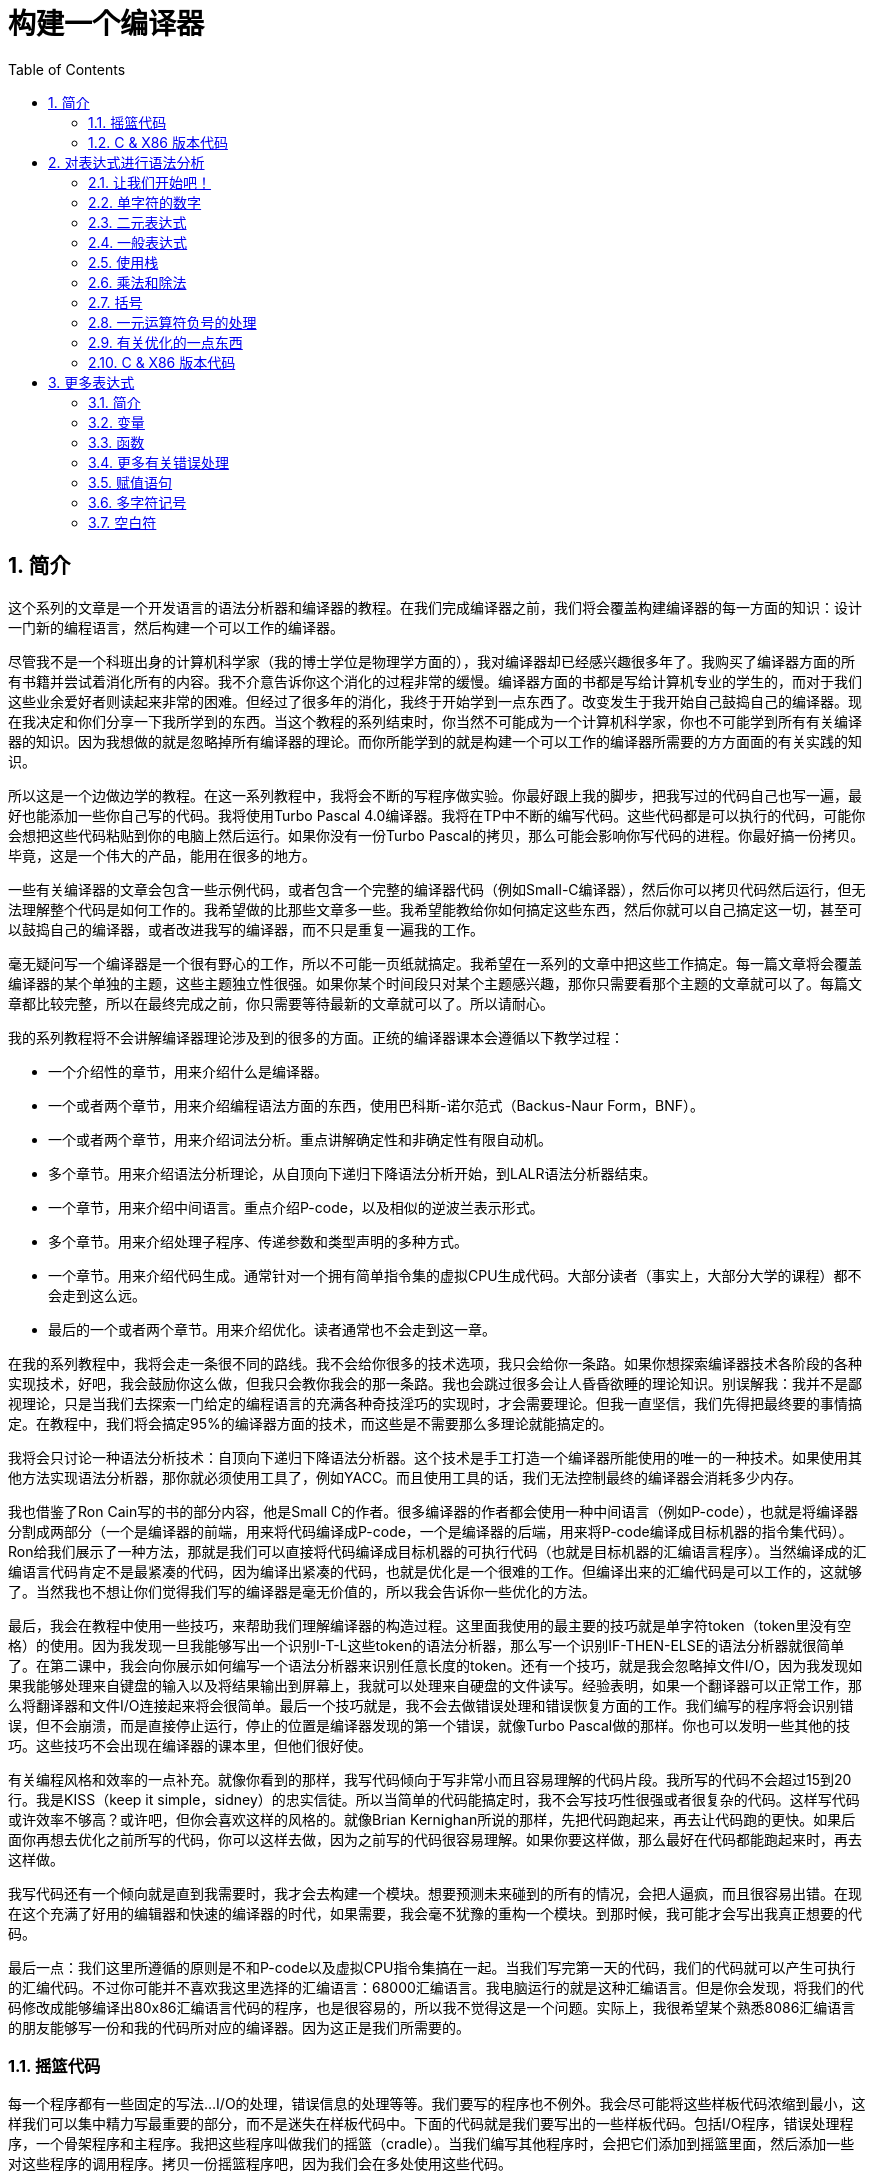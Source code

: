 = 构建一个编译器
:icons: font
:source-highlighter: pygments
:toc: left
:toclevels: 4
:sectnums:

== 简介

这个系列的文章是一个开发语言的语法分析器和编译器的教程。在我们完成编译器之前，我们将会覆盖构建编译器的每一方面的知识：设计一门新的编程语言，然后构建一个可以工作的编译器。

尽管我不是一个科班出身的计算机科学家（我的博士学位是物理学方面的），我对编译器却已经感兴趣很多年了。我购买了编译器方面的所有书籍并尝试着消化所有的内容。我不介意告诉你这个消化的过程非常的缓慢。编译器方面的书都是写给计算机专业的学生的，而对于我们这些业余爱好者则读起来非常的困难。但经过了很多年的消化，我终于开始学到一点东西了。改变发生于我开始自己鼓捣自己的编译器。现在我决定和你们分享一下我所学到的东西。当这个教程的系列结束时，你当然不可能成为一个计算机科学家，你也不可能学到所有有关编译器的知识。因为我想做的就是忽略掉所有编译器的理论。而你所能学到的就是构建一个可以工作的编译器所需要的方方面面的有关实践的知识。

所以这是一个边做边学的教程。在这一系列教程中，我将会不断的写程序做实验。你最好跟上我的脚步，把我写过的代码自己也写一遍，最好也能添加一些你自己写的代码。我将使用Turbo Pascal 4.0编译器。我将在TP中不断的编写代码。这些代码都是可以执行的代码，可能你会想把这些代码粘贴到你的电脑上然后运行。如果你没有一份Turbo Pascal的拷贝，那么可能会影响你写代码的进程。你最好搞一份拷贝。毕竟，这是一个伟大的产品，能用在很多的地方。

一些有关编译器的文章会包含一些示例代码，或者包含一个完整的编译器代码（例如Small-C编译器），然后你可以拷贝代码然后运行，但无法理解整个代码是如何工作的。我希望做的比那些文章多一些。我希望能教给你如何搞定这些东西，然后你就可以自己搞定这一切，甚至可以鼓捣自己的编译器，或者改进我写的编译器，而不只是重复一遍我的工作。

毫无疑问写一个编译器是一个很有野心的工作，所以不可能一页纸就搞定。我希望在一系列的文章中把这些工作搞定。每一篇文章将会覆盖编译器的某个单独的主题，这些主题独立性很强。如果你某个时间段只对某个主题感兴趣，那你只需要看那个主题的文章就可以了。每篇文章都比较完整，所以在最终完成之前，你只需要等待最新的文章就可以了。所以请耐心。

我的系列教程将不会讲解编译器理论涉及到的很多的方面。正统的编译器课本会遵循以下教学过程：

* 一个介绍性的章节，用来介绍什么是编译器。
* 一个或者两个章节，用来介绍编程语法方面的东西，使用巴科斯-诺尔范式（Backus-Naur Form，BNF）。
* 一个或者两个章节，用来介绍词法分析。重点讲解确定性和非确定性有限自动机。
* 多个章节。用来介绍语法分析理论，从自顶向下递归下降语法分析开始，到LALR语法分析器结束。
* 一个章节，用来介绍中间语言。重点介绍P-code，以及相似的逆波兰表示形式。
* 多个章节。用来介绍处理子程序、传递参数和类型声明的多种方式。
* 一个章节。用来介绍代码生成。通常针对一个拥有简单指令集的虚拟CPU生成代码。大部分读者（事实上，大部分大学的课程）都不会走到这么远。
* 最后的一个或者两个章节。用来介绍优化。读者通常也不会走到这一章。

在我的系列教程中，我将会走一条很不同的路线。我不会给你很多的技术选项，我只会给你一条路。如果你想探索编译器技术各阶段的各种实现技术，好吧，我会鼓励你这么做，但我只会教你我会的那一条路。我也会跳过很多会让人昏昏欲睡的理论知识。别误解我：我并不是鄙视理论，只是当我们去探索一门给定的编程语言的充满各种奇技淫巧的实现时，才会需要理论。但我一直坚信，我们先得把最终要的事情搞定。在教程中，我们将会搞定95%的编译器方面的技术，而这些是不需要那么多理论就能搞定的。

我将会只讨论一种语法分析技术：自顶向下递归下降语法分析器。这个技术是手工打造一个编译器所能使用的唯一的一种技术。如果使用其他方法实现语法分析器，那你就必须使用工具了，例如YACC。而且使用工具的话，我们无法控制最终的编译器会消耗多少内存。

我也借鉴了Ron Cain写的书的部分内容，他是Small C的作者。很多编译器的作者都会使用一种中间语言（例如P-code），也就是将编译器分割成两部分（一个是编译器的前端，用来将代码编译成P-code，一个是编译器的后端，用来将P-code编译成目标机器的指令集代码）。Ron给我们展示了一种方法，那就是我们可以直接将代码编译成目标机器的可执行代码（也就是目标机器的汇编语言程序）。当然编译成的汇编语言代码肯定不是最紧凑的代码，因为编译出紧凑的代码，也就是优化是一个很难的工作。但编译出来的汇编代码是可以工作的，这就够了。当然我也不想让你们觉得我们写的编译器是毫无价值的，所以我会告诉你一些优化的方法。

最后，我会在教程中使用一些技巧，来帮助我们理解编译器的构造过程。这里面我使用的最主要的技巧就是单字符token（token里没有空格）的使用。因为我发现一旦我能够写出一个识别I-T-L这些token的语法分析器，那么写一个识别IF-THEN-ELSE的语法分析器就很简单了。在第二课中，我会向你展示如何编写一个语法分析器来识别任意长度的token。还有一个技巧，就是我会忽略掉文件I/O，因为我发现如果我能够处理来自键盘的输入以及将结果输出到屏幕上，我就可以处理来自硬盘的文件读写。经验表明，如果一个翻译器可以正常工作，那么将翻译器和文件I/O连接起来将会很简单。最后一个技巧就是，我不会去做错误处理和错误恢复方面的工作。我们编写的程序将会识别错误，但不会崩溃，而是直接停止运行，停止的位置是编译器发现的第一个错误，就像Turbo Pascal做的那样。你也可以发明一些其他的技巧。这些技巧不会出现在编译器的课本里，但他们很好使。

有关编程风格和效率的一点补充。就像你看到的那样，我写代码倾向于写非常小而且容易理解的代码片段。我所写的代码不会超过15到20行。我是KISS（keep it simple，sidney）的忠实信徒。所以当简单的代码能搞定时，我不会写技巧性很强或者很复杂的代码。这样写代码或许效率不够高？或许吧，但你会喜欢这样的风格的。就像Brian Kernighan所说的那样，先把代码跑起来，再去让代码跑的更快。如果后面你再想去优化之前所写的代码，你可以这样去做，因为之前写的代码很容易理解。如果你要这样做，那么最好在代码都能跑起来时，再去这样做。

我写代码还有一个倾向就是直到我需要时，我才会去构建一个模块。想要预测未来碰到的所有的情况，会把人逼疯，而且很容易出错。在现在这个充满了好用的编辑器和快速的编译器的时代，如果需要，我会毫不犹豫的重构一个模块。到那时候，我可能才会写出我真正想要的代码。

最后一点：我们这里所遵循的原则是不和P-code以及虚拟CPU指令集搞在一起。当我们写完第一天的代码，我们的代码就可以产生可执行的汇编代码。不过你可能并不喜欢我这里选择的汇编语言：68000汇编语言。我电脑运行的就是这种汇编语言。但是你会发现，将我们的代码修改成能够编译出80x86汇编语言代码的程序，也是很容易的，所以我不觉得这是一个问题。实际上，我很希望某个熟悉8086汇编语言的朋友能够写一份和我的代码所对应的编译器。因为这正是我们所需要的。

=== 摇篮代码

每一个程序都有一些固定的写法...I/O的处理，错误信息的处理等等。我们要写的程序也不例外。我会尽可能将这些样板代码浓缩到最小，这样我们可以集中精力写最重要的部分，而不是迷失在样板代码中。下面的代码就是我们要写出的一些样板代码。包括I/O程序，错误处理程序，一个骨架程序和主程序。我把这些程序叫做我们的摇篮（cradle）。当我们编写其他程序时，会把它们添加到摇篮里面，然后添加一些对这些程序的调用程序。拷贝一份摇篮程序吧，因为我们会在多处使用这些代码。

有很多种方法来组织一个语法分析器的扫描活动。在Unix系统中，人们倾向于使用getc方法和ungetc方法来读取和回退字符。我这里使用的方法是，用一个单独的全局变量来记录向前看到的一个字符。初始化的部分（唯一的一个初始化部分）读取输入流中的第一个字符。我们没有用到Turbo 4.0的任何的特殊的技术。每个接下来的GetChar方法的调用，都将读取输入流中的下一个字符。

[source,pascal]
----
program Cradle;

{ 声明常量 }

const TAB = ^I;

{ 声明变量 }

var Look: char;              { 向前看字符 }
                              
{ 从输入流中读取新的字符 }

procedure GetChar;
begin
   Read(Look);
end;

{ 打印错误信息 }

procedure Error(s: string);
begin
   WriteLn;
   WriteLn(^G, 'Error: ', s, '.');
end;

{ 打印错误信息然后将程序挂起 }

procedure Abort(s: string);
begin
   Error(s);
   Halt;
end;

{ 打印预期看到的信息 }

procedure Expected(s: string);
begin
   Abort(s + ' Expected');
end;

{ 匹配一个特定的输入字符 }

procedure Match(x: char);
begin
   if Look = x then GetChar
   else Expected('''' + x + '''');
end;

{ 识别一个字母 }

function IsAlpha(c: char): boolean;
begin
   IsAlpha := upcase(c) in ['A'..'Z'];
end;

{ 识别一个十进制数字 }

function IsDigit(c: char): boolean;
begin
   IsDigit := c in ['0'..'9'];
end;

{ 获取一个标识符 }

function GetName: char;
begin
   if not IsAlpha(Look) then Expected('Name');
   GetName := UpCase(Look);
   GetChar;
end;

{ 获取一个数值 }

function GetNum: char;
begin
   if not IsDigit(Look) then Expected('Integer');
   GetNum := Look;
   GetChar;
end;

{ 输出一个带有制表符TAB的字符串 }

procedure Emit(s: string);
begin
   Write(TAB, s);
end;

{ 输出带有制表符TAB和CRLF字符的字符串 }

procedure EmitLn(s: string);
begin
   Emit(s);
   WriteLn;
end;

{ 初始化 }

procedure Init;
begin
   GetChar;
end;

{ 主程序 }

begin
   Init;
end.
----

简介结束了。将上面的代码拷贝到TP中，然后编译它们。要保证编译能够通过然后正确的运行起来。接下来我们将要开始第一课，也就是表达式的语法分析。

NOTE: 如果在Ubuntu下想要进行Pascal编程，可以 `sudo apt-get install fpc` 。

=== C & X86 版本代码

.cradle.h
[source,c]
----
#ifndef _CRADLE_H
#define _CRADLE_H

#define UPCASE(C) (~(1<<5) & (C))
#define MAX_BUF 100

static char tmp[MAX_BUF];

char Look;

void GetChar();

void Error(char *s);
void Abort(char *s);
void Expected(char *s);
void Match(char x);

int IsAlpha(char c);
int IsDigit(char c);

char GetName();
char GetNum();

void Emit(char *s);
void EmitLn(char *s);

void Init();

#endif
----

.cradle.c
[source,c]
----
#include "cradle.h"
#include <stdio.h>
#include <stdlib.h>


void GetChar() 
{
    Look = getchar();
}


void Error(char *s)
{
    printf("\nError: %s.", s);
}

void Abort(char *s)
{
    Error(s);
    exit(1);
}


void Expected(char *s)
{
    sprintf(tmp, "%s Expected", s);
    Abort(tmp);
}


void Match(char x)
{
    if(Look == x) {
        GetChar();
    } else {
        sprintf(tmp, "' %c ' ",  x);
        Expected(tmp);
    }
}


int IsAlpha(char c)
{
    return (UPCASE(c) >= 'A') && (UPCASE(c) <= 'Z');
} 

int IsDigit(char c)
{
    return (c >= '0') && (c <= '9');
}


char GetName()
{
    char c = Look;

    if( !IsAlpha(Look)) {
        sprintf(tmp, "Name");
        Expected(tmp);
    }

    GetChar();

    return UPCASE(c);
}


char GetNum()
{
    char c = Look;

    if( !IsDigit(Look)) {
        sprintf(tmp, "Integer");
        Expected(tmp);
    }

    GetChar();

    return c;
}

void Emit(char *s)
{
    printf("\t%s", s);
}

void EmitLn(char *s)
{
    Emit(s);
    printf("\n");
}

void Init()
{
    GetChar();
}
----

== 对表达式进行语法分析

=== 让我们开始吧！

如果你已经阅读了简介这一章，你就知道我们要干什么了。你也应该已经将摇篮代码都拷贝到你的Turbo Pascal软件中了，并且还编译过了。现在我们可以开始了。

我们这篇文章将要学习如何来对数学表达式进行语法分析，以及如何将数学表达式翻译成68000汇编代码。我们预期的输出是一系列的汇编语句，而汇编语句的执行结果是正确的计算结果。一个表达式就是等式的右边，如下：

[source,text]
----
               x = 2*y + 3/(4*z)
----

在早期阶段，我的步子会迈的非常非常小。这样初学者不会迷失。有一些很好的课程需要我们在很早的时候就学会，这样我们后面会很容易学习其他的知识。对于有经验的读者，需要忍受一下我讲的一些非常基础的知识。我们很快就会进入到核心区域的知识。

=== 单字符的数字

为了保持教程一贯的风格（KISS，还记得吗？），让我们先从绝对最简单的情况开始思考。对于我来说，就是一个表达式只包含一个单个字符的数字的这种情况。

在开始写代码之前，要保证你将上一章的摇篮代码已经拷贝到你的Turbo Pascal中了。我们在别的代码中将会再次使用它们。接下来将下面的代码添加到程序中：

[source,pascal]
----
{---------------------------------------------------------------}
{ Parse and Translate a Math Expression }

procedure Expression;
begin
   EmitLn('MOVE #' + GetNum + ',D0')
end;
{---------------------------------------------------------------}
----

然后将 `Expression;` 这一行添加到主程序当中去，现在主程序如下：
                              
[source,pascal]
----
{---------------------------------------------------------------}
begin
   Init;
   Expression;
end.
{---------------------------------------------------------------}
----

现在运行程序。尝试一下将任意单个数字作为输入。你将会得到一行汇编代码的输出。然后再尝试一下输入任意其他的单个字符，你将会发现我们的语法分析器将会打印一个错误信息。

恭喜你！我们现在已经有一个可以工作的翻译器了！

好吧，我承认上面的代码的功能实在是太弱了。但是你别小看它啊。这个小小的编译器所做的事情，其实就是大型编译器所做的事情：它正确的识别合法的程序语句，然后输出正确的可以执行的汇编代码。而且同样重要的是，我们写的这个小小的编译器能够识别不合法的程序语句，然后给出一个有意义的错误信息。你还想要啥自行车？随着我们不断的扩展我们的语法分析器，我们最好能够确保以上两点永远没问题。

上面写的小程序有一些其他的特点值得聊一下。首先，你会看到我们并没有将语法分析和代码生成分开成不同的模块。一旦语法分析器知道我们想要的工作已经完成，就会立即生成目标汇编代码。在一个真实的编译器中，GetChar会从磁盘上读取文件，然后输出到另一个磁盘文件。但我们所用的方法很容易进行测试和实验。

同时也要注意，一个表达式一定会产生一个求值结果，并将求值结果存放到某个地方。我选择的地方是68000芯片的D0寄存器。我可能应该选其他的地方来存放求值结果，但D0也很好。

=== 二元表达式

现在我们已经上路了，让我们继续往前开车。必须要承认的是，一个表达式只包含一个数字，够呛能满足我们的需求。所以让我们看一下如何来扩展我们的代码。假设我们想处理下面这种形式的表达式：

[source,text]
----
                         1+2
     或者                4-3
     或者, 更一般的形式, <term> +/- <term>
----

NOTE: 其实上面的最后一行就是巴科斯-诺尔范式，或者简称BNF。
                              
我们需要写一个程序来识别上面所写的 `term` 然后将计算结果存放在某个地方，然后还得写一个程序来识别 `+` 和 `-` ，然后输出我们想要的汇编代码。但是如果表达式将计算结果保存在 `D0` 寄存器，那我们将 `Term` 的计算结果保存在哪里？答案就是：同样的地方 `D0` 。在我们得到 `Term` 的下一个计算结果之前，我们将会把 `Term` 的第一个计算结果存放在某个地方。

好吧，我们想做的事情基本就是写一个 `Term` 程序，它要做的事情就是我们之前写的 `Expression` 程序要做的事情。所以将 `Expression` 程序 **重命名** 成 `Term` 就行了。然后编写新版本的 `Expression` 程序如下：

[source,pascal]
----
{---------------------------------------------------------------}
{ Parse and Translate an Expression }

procedure Expression;
begin
   Term;
   EmitLn('MOVE D0,D1');
   case Look of
    '+': Add;
    '-': Subtract;
   else Expected('Addop');
   end;
end;
{--------------------------------------------------------------}
----

紧接着，在 `Expression` 程序上面写如下两个程序：

[source,pascal]
----
{--------------------------------------------------------------}
{ Recognize and Translate an Add }

procedure Add;
begin
   Match('+');
   Term;
   EmitLn('ADD D1,D0');
end;


{-------------------------------------------------------------}
{ Recognize and Translate a Subtract }

procedure Subtract;
begin
   Match('-');
   Term;
   EmitLn('SUB D1,D0');
end;
{-------------------------------------------------------------}
----                              

When you're finished with that,  the order of the routines should
be:

当你完成了以上工作，现在各个程序的顺序应该如下：

* Term (老版本的Expression)
* Add
* Subtract
* Expression

现在运行程序。尝试一下你能够想到的所有的两个单字符数字所组成的排列组合，用 `+` 和 `-` 进行分割。你每次运行应该能够得到4行汇编代码。现在尝试一下能够出现错误的一些表达式。我们的语法分析器捕获到这些错误了吗？

看一下我们程序产生的汇编代码。有两个地方需要注意。第一，生成的代码并不是我们自己会写的那种汇编代码。下面的代码：

[source,text]
----
        MOVE #n,D0
        MOVE D0,D1
----

很低效。如果我们手写汇编代码，我们肯定会直接将数据 `#n` 加载到 `D1` 寄存器中啊。

这里还反映出一种信息：那就是我们的语法分析器产生的汇编代码比我们手写的汇编代码效率要低。习惯它吧。在本系列教程中，一直都是这样的。其实，在某种程度上，所有的编译器都是这样的。一些计算机科学家终其一生都在研究代码优化，他们所做的工作确实改进了生成的代码的质量。一些编译器做的很好，但这样做会付出很大的代价，编译器代码的复杂度会很高。而且这也是一场注定会失败的战争，可能永远不会出现一种情况，那就是一个好的汇编程序员无法打败编译器生成的汇编代码。在这个系列教程结束之前，我会提几句可以对编译器做的一点优化。仅仅是为了告诉你做一些简单的优化也不太难。但是要记住，我们要学习的不是代码的优化。现在，通过阅读这一系列的教程，我们会忽略掉优化方面的东西，重点学习如果生成能运行的汇编代码。

还要说的一点是：我们的代码有问题，是错的！当然产生的汇编代码可以运行，减法程序会从 `D0` 寄存器（存放的是第二个参数）的值减去 `D1` 寄存器（存放的是第一个参数）的值。这种方式是错误的，因为我们产生的结果的正负是有问题的。所以让我们来修复一下 `Subtract` 程序的bug，我们用改变结果的正负性的方式就可以解决这个问题，代码如下：

[source,pascal]
----
{-------------------------------------------------------------}
{ Recognize and Translate a Subtract }

procedure Subtract;
begin
   Match('-');
   Term;
   EmitLn('SUB D1,D0');
   EmitLn('NEG D0');
end;
{-------------------------------------------------------------}
----

现在我们的代码更加低效了，但最起码能够输出正确的结果了！不幸的是，程序中表示表达式中的 `term` 的顺序看起来很别扭。这就是我们生活的真相啊。当我们实现除法时，又会碰到同样的问题。

好吧，现在我们已经拥有了一个语法解析器能够识别两个数字的和或者差。之前，我们的程序只能识别一个单个的数字。但是真正的表达式可以拥有两种形式中的一种（单个数字或者加减法表达式）。现在你可以运行程序然后输入一个单个的字符 `'1'` ，看看能处理之前的表达式形式吗？

是不是无法工作了？为什么无法工作了？我们完成的语法解析器目前只能识别这样的表达式：那就是有两个 `term` 的加减表达式。我们必须重写 `Expression` 方法，让它能做更多的事情。而这才是一个真正的语法分析器开始的地方。

=== 一般表达式

在一个真实世界里，一个表达式可以包含一个或者多个 `term` ，用加减运算符进行分割。在BNF中，写做下面的形式：

[source,text]
----
          <expression> ::= <term> [<addop> <term>]*
----

我们可以在 `Expression` 方法中添加一个简单的循环，来适配上面的定义：

[source,pascal]
----
{---------------------------------------------------------------}
{ Parse and Translate an Expression }

procedure Expression;
begin
   Term;
   while Look in ['+', '-'] do begin
      EmitLn('MOVE D0,D1');
      case Look of
       '+': Add;
       '-': Subtract;
      else Expected('Addop');
      end;
   end;
end;
{--------------------------------------------------------------}
----

现在我们又前进了一步。这个版本的程序可以处理任意数量的 `term` ，而只耗费了我们两行额外的代码。当我们继续前进时，我们会发现这就是自顶向下语法分析器的特点...只需要添加几行代码就可以适配编程语言的扩展。注意， `Expression` 方法和BNF定义是多么的匹配啊！这同样是自顶向下语法分析器的一个特点。当你熟练掌握了这种方法，你会发现将BNF定义转换成语法分析器的代码是非常容易的！

好吧，现在可以尝试一下我们最新版本的语法分析器了。验证一下会发现我们的代码可以处理各种合法的表达式，还会对非法的表达式输出一个有意义的错误信息。很整洁吧？你可能会发现在我们测试的时候，任何错误信息都会嵌在我们产生的汇编代码里。但是记住，这是因为我们使用 `CRT` 作为了我们的输出文件。在一个可用的产品里，这两种输出是分开的...一个输出到屏幕，一个输出到文件中。

=== 使用栈

现在我将会打破我不引入任何复杂性的原则。因为这里引入复杂性是绝对必要的。我们需要指出代码中的一个问题。现在代码的逻辑是，语法分析器将会使用 `D0` 寄存器来作为 `主要` 寄存器， `D1` 寄存器作为存储部分和的地方。现在程序工作起来还比较好，因为我们只需要处理的运算符是加号和减号。任何新的 `term` 一旦被发现都会被累加。但在一般情况下，就不好使了。例如下面的表达式：

[source,text]
----
               1+(2-(3+(4-5)))
----

如果我们将 `'1'` 放入 `D1` 寄存器中，那我们把 `'2'` 放在哪里？因为一个一般的表达式可能有任意复杂度。所以我们将会很快用完所有寄存器！

幸运的是，有一个简单的解决方法。就像所有现代的微处理器一样，68000处理器也有一个栈。栈是一个用来存储一堆东西的完美的地方。所以无需将 `term` 从 `D0` 移动到 `D1` 这么麻烦，我们直接将 `term` 压入栈就可以了。对于不熟悉68000处理器的读者，我们说一下如何压栈，如下汇编就可以：

[source,text]
----
压栈操作，     -(SP)

弹栈操作，     (SP)+ .
----

所以让我们更改一下 `Expression` 方法中的 `EmitLn` 代码：

[source,pascal]
----
               EmitLn('MOVE D0,-(SP)');
----

然后更改两个数的加减操作的代码 `Add` 和 `Subtract`：

[source,pascal]
----
               EmitLn('ADD (SP)+,D0')
----

以及

[source,pascal]
----
               EmitLn('SUB (SP)+,D0'),
----

现在重新编译尝试一下语法分析器，会发现并没有搞崩代码。

我们的代码比之前的更加低效了，但这是一个必要的步骤，你会看到的！

=== 乘法和除法

现在让我们来做一些真正的复杂的工作。很明显你知道，除了加减运算符还有其他的数学运算符，表达式需要有乘除法。你已经知道了有一个隐含的运算符叫做 `优先级` ，或者叫做等级。在表达式中优先级很重要，就像下面的表达式：

[source,text]
----
                    2 + 3 * 4,
----

我们都知道应该先做乘法运算，然后再做加法运算。（知道我们为什么需要栈了吗？）

在编译器技术的早期，人们会使用一些超级复杂的技术来保证运算符的优先级被遵守。后来发现，这些超级复杂的技术是完全没有必要的。运算符优先级的规则可以很好的被我们的自顶向下语法分析技术所适配。而直到现在，我们考虑的 `term` 还只是一个单字符的数字。

更加一般的方式是将 `term` 定义为多个 `FACTOR` 的 `乘积`，例如：

[source,text]
----
          <term> ::= <factor>  [ <mulop> <factor> ]*
----

什么是 `factor` ？现在，它就是一个单字符数字的 `term` 。

注意到对称性了吗？一个 `term` 和一个表达式的形式是一样的。实际上，我们可以对代码做一些重命名和拷贝的工作。但为了避免混淆，下面的代码是语法分析器的所有代码。（注意我们处理除法运算符的方式）

[source,pascal]
----
{---------------------------------------------------------------}
{ Parse and Translate a Math Factor }

procedure Factor;
begin
   EmitLn('MOVE #' + GetNum + ',D0')
end;


{--------------------------------------------------------------}
{ Recognize and Translate a Multiply }

procedure Multiply;
begin
   Match('*');
   Factor;
   EmitLn('MULS (SP)+,D0');
end;


{-------------------------------------------------------------}
{ Recognize and Translate a Divide }

procedure Divide;
begin
   Match('/');
   Factor;
   EmitLn('MOVE (SP)+,D1');
   EmitLn('DIVS D1,D0');
end;


{---------------------------------------------------------------}
{ Parse and Translate a Math Term }

procedure Term;
begin
   Factor;
   while Look in ['*', '/'] do begin
      EmitLn('MOVE D0,-(SP)');
      case Look of
       '*': Multiply;
       '/': Divide;
      else Expected('Mulop');
      end;
   end;
end;




{--------------------------------------------------------------}
{ Recognize and Translate an Add }

procedure Add;
begin
   Match('+');
   Term;
   EmitLn('ADD (SP)+,D0');
end;


{-------------------------------------------------------------}
{ Recognize and Translate a Subtract }

procedure Subtract;
begin
   Match('-');
   Term;
   EmitLn('SUB (SP)+,D0');
   EmitLn('NEG D0');
end;


{---------------------------------------------------------------}
{ Parse and Translate an Expression }

procedure Expression;
begin
   Term;
   while Look in ['+', '-'] do begin
      EmitLn('MOVE D0,-(SP)');
      case Look of
       '+': Add;
       '-': Subtract;
      else Expected('Addop');
      end;
   end;
end;
{--------------------------------------------------------------}
----

来抽一根！一个非常整洁的语法分析器或者说翻译器已经完成了，只用了55行Pascal代码！输出已经开始看起来有那么一点儿用了。当然你得忽略掉生成的汇编代码很低效。记住，我们从来不打算生成紧凑高效的代码！

=== 括号

我们可以将这部分的语法解析器改装成可以处理带括号的表达式的解析器。你知道的，括号主要用来强制规定运算符的优先级。比如下面的表达式：

[source,text]
----
               2*(3+4) ,
----

括号强制使加法运算发生在乘法运算之前。更为重要的是，括号让我们可以定义任意复杂度的表达式，例如下面：

[source,text]
----
               (1+2)/((3+4)+(5-6))
----

将括号处理机制引入我们的语法分析器的关键在于：要意识到无论被括号括住的表达式多么的复杂，对于这个世界来说，它看起来就像是一个简单的 `factor` 。也就是说， `factor` 的一种形式如下：

[source,text]
----
          <factor> ::= (<expression>)
----

递归来了！一个表达式可以包含一个 `factor` ，而这个 `factor` 可以包含其他的表达式，而这个表达式又可能包含了一个 `factor` ，可以无限搞下去。

无论复杂与否，我们都得处理这种情况。当然只需要在 `Factor` 方法中添加几行代码就可以了：                             

[source,pascal]
----
{---------------------------------------------------------------}
{ Parse and Translate a Math Factor }

procedure Expression; Forward;

procedure Factor;
begin
   if Look = '(' then begin
      Match('(');
      Expression;
      Match(')');
      end
   else
      EmitLn('MOVE #' + GetNum + ',D0');
end;
{--------------------------------------------------------------}
----

再次注意一下，我们扩展语法分析器是多么的容易啊。我们的Pascal代码和BNF语法也特别的适配。

像之前那样，编译一下最新写的程序，然后保证它能够正确的解析合法的输入，以及能够对非法输入正确的报错。

=== 一元运算符负号的处理

现在，我们的语法分析器已经能够处理任意的表达式了，是吗？好吧，试一下下面的输入：

[source,text]
----
                         -1
----

又废了！不能工作了，是吧？ `Expression` 方法期望的输入是以整数开始的输入，而我们的输入是以负号开始的。所以你会发现 `+3` 同样不会工作，下面的表达式也不会工作：

[source,text]
----
                    -(3-2) .
----

其实有很多方法可以搞定这个问题。最简单的方法（当然不一定是最好的方法）是将一个 `0` 添加到这种类型的表达式的最前面。所以 `-3` 变成了 `0-3` 。我们可以轻松的将这个补丁打到现在的 `Expression` 方法的代码里面：

[source,pascal]
----
{---------------------------------------------------------------}
{ Parse and Translate an Expression }

procedure Expression;
begin
   if IsAddop(Look) then
      EmitLn('CLR D0')
   else
      Term;
   while IsAddop(Look) do begin
      EmitLn('MOVE D0,-(SP)');
      case Look of
       '+': Add;
       '-': Subtract;
      else Expected('Addop');
      end;
   end;
end;
{--------------------------------------------------------------}
---- 

我和你说过修改代码很简单吧！只需要我们添加3行新的Pascal代码就可以了。注意一下对新的方法 `IsAddop` 的调用。因为对加减法运算符的检测出现过两次，所以我决定将它抽出来成为一个单独的函数。 `IsAddop` 方法的形式很明显来自于 `IsAlpha` 。下面是代码：

[source,pascal]
----
{--------------------------------------------------------------}
{ Recognize an Addop }

function IsAddop(c: char): boolean;
begin
   IsAddop := c in ['+', '-'];
end;
{--------------------------------------------------------------}
----

好的，把以上修改完成然后重新编译代码。你可以将 `IsAddop` 方法添加到你的摇篮代码的最底下。因为后面我们还会需要它。现在再尝试输入一下 `-1` ，可以工作了！当然代码的效率还是很差的，哈哈。我们用了6行代码才将一个常量加载成功。但最起码它是正确的。记住，我们并没有想要取代Turbo Pascal。

现在我们已经完成了表达式的语法分析器的主要结构。这个版本的程序应该可以正确的解析和编译任意你想输入的表达式了。当然我们的程序还是局限在只能处理单个字符的数字这种 `term` 。但我希望现在你能够为语法分析器添加微小的改动，就可以适配对表达式语法的扩展了。当你听到一个变量或者甚至一个函数调用也只不过是一个 `factor` 时，请不要太惊讶。
                             
在下一篇文章中，我将会向你展示扩展我们的语法分析器来适配以上的扩展是相当简单的。我还会想你展示如何去处理多字符的数值以及变量名。所以看到了吧，我们离一个真正有用的语法分析器已经不远了。

=== 有关优化的一点东西

之前的教程，我向你保证过我会给你一些提示，也就是如何去改进生成的汇编代码的质量的方法。像我所说的那样，生成高质量的汇编代码并不是本系列教程的主要目标。但你起码需要知道我们不想在执行汇编代码的时候因为低质量代码的原因浪费时间。实际上，我们可以修改语法分析器来产生更高质量的代码，且并不需要抛弃我们之前写的所有代码。通常情况下，一些优化并不是那么的难做。也就是只需要在语法分析器中添加一些额外的代码就可以了。

有两种主要的方法可以使用：

* 在汇编代码产生之后再去优化生成的汇编代码：这个通常叫做 **窥孔优化** 。通常来讲，我们会知道生成的汇编指令的组合顺序，我们也知道哪些汇编代码很糟糕（例如针对 `-1` 产生的汇编代码）。所以我们需要做的就是扫描生成的汇编代码，然后看一下这些组合序列，然后将它们替换成更好的代码就可以了。这有点像宏展开这种技术。只是和宏展开的方向是反的，只需要进行模式匹配就好了。唯一的复杂性在于有大量的汇编代码组合需要去搜索。这种技术叫做窥孔优化的原因就是因为我们一次只能搜索一小组汇编指令的组合。窥孔优化对于代码质量会有惊人的提升。而且窥孔优化无需更改大量的代码。所以这种代价值得付出。生成的汇编代码的运行速度，代码的行数，以及编译器实现的复杂度都值得我们做这种优化。将所有的汇编指令组合都找出来需要很多的IF测试，因为每一个优化都可能是错误的来源。而且，这种测试比较费时间。在经典的窥孔优化器的实现中，窥孔优化会作为编译器的第二个阶段。编译器生成的汇编代码会存放在磁盘上。然后窥孔优化器读取汇编代码文件，然后做优化，优化后的汇编代码继续存放在磁盘上。实际上，你可以将窥孔优化器看成是一个不同于编译器的独立的程序。因为优化器只会从一个小的“窗口”中去窥探生成的汇编代码。一个更好的实现方式是，缓存一些要输出的汇编代码，然后在每一次 `EmitLn` 之后去扫描缓存。
* 尝试在第一次生成汇编代码的时候就生成更好的代码：这种方法要求我们在 `Emit` 汇编代码之前就找到一些特定的情况来进行优化。举个小例子，我们应该可以识别出表达式中常量0和别的数进行相加，所以我们只需要 `Emit` 一个 `CLR` ，或者干脆什么都不做。又比如，如果我们在 `Factor` 中（注意，不是在 `Expression` 中）识别出一个一元运算符负号，我们可以将 `-1` 这样的常量直接作为普通的常量，而不是通过正数来生成这样的常量。这些事情都不难。他们只需要在代码中额外添加一些代码就可以了。所以我不想把这些优化代码添加到我的代码中。我的观点是，一旦我们将写的编译器跑起来，能够产生能用的汇编代码，我们再回头去折腾一些优化方面的东西，会比较好。这也是为什么世界上会存在发布2.0版本这种事情的原因。

还有一种类型的优化值得说一下，这种方法似乎会产生非常紧凑的代码，也不会引起很大的争论。这算是我的发明吧，因为我没在其他出版物中看到过。当然，我觉得这应该不是我的原创。

我的这种方法避免了大量使用栈，而是会更好的去使用CPU的寄存器。我们之前只做了加减法，所以我们使用的寄存器是 `D0` 和 `D1` ，而不是栈，还记得吗？它可以工作，因为只有两个数需要运算，所以这个隐形的栈从来也没有操作过超过两个数。

而68000处理器有八个数据寄存器。为什么不将它们用做一个私有管理的栈？关键点在于在任何时候，语法分析器都知道在栈上的元素数量是多少。所以我们需要妥善的管理这些元素。我们可以定义一个私有的“栈指针”，这个“栈指针”会跟踪我们现在在栈的哪一层，然后访问对应的寄存器。例如 `Factor` 程序，并不会将数据加载到 `D0` 寄存器中，而是会加载到当前的“栈顶”寄存器中。

我们要做的事情实际上是将CPU的内存上的栈替换成自己管理的栈，而这个自己管理的栈是由寄存器模拟出来的。对于大部分表达式而言，栈的层次数量并不会超过8，所以我们可以生成质量较高的汇编代码。当然，我们需要处理栈的深度超过8的情形，但这也不是什么大问题。我们只需要将我们自己用寄存器模拟出来的栈存不下的数据溢出到CPU的栈中去，就可以了。对于栈深度超过8的情况，代码不会比我们现在生成的代码更加糟糕，对于栈深度小于8的情况，产生的代码更好。

上面的这个优化，我已经自己实现过了，只是为了确保这种优化能工作，这样不会对你产生讲解错误。它确实可以工作。在实践中，你不能真把栈的8层都用完。你至少需要一个寄存器用来翻转除法的两个操作数的顺序（真希望68000有一个XTHL，就像8080那样）。对于包含函数调用的表达式，我们也需要一个寄存器来留给它们使用。当然，对于大部分的表达式而言，这种优化将会缩小产生的汇编代码的规模。

所以你可以看到，优化出更好的汇编代码并没有那么困难，但优化确实会增加我们的翻译器的复杂度。我们现在的水平还处理不了这种复杂度。因为这个原因，我强烈建议我们继续忽略掉生成的代码的效率的问题。这样可以保证我们不会为了优化代码而把之前写的代码都扔掉。

下一篇文章，我们将会处理变量这种 `factor` 以及函数调用。我也会向你展示处理多字符 `token` 和输入中的空格是多么的简单。

=== C & X86 版本代码

.cradle.h
[source,c]
----
#ifndef _CRADLE_H
#define _CRADLE_H
#define UPCASE(C) ((1<<6)| (C))

#define MAX_BUF 100
char tmp[MAX_BUF];

char Look;

void GetChar();

void Error(char *s);
void Abort(char *s);
void Expected(char *s);
void Match(char x);

int IsAlpha(char c);
int IsDigit(char c);
int IsAddop(char c);

char GetName();
char GetNum();

void Emit(char *s);
void EmitLn(char *s);

void Init();

#endif
----

.cradle.c
[source,c]
----
#include "cradle.h"
#include <stdio.h>
#include <stdlib.h>


void GetChar() 
{
    Look = getchar();
}


void Error(char *s)
{
    printf("\nError: %s.", s);
}

void Abort(char *s)
{
    Error(s);
    exit(1);
}


void Expected(char *s)
{
    sprintf(tmp, "%s Expected", s);
    Abort(tmp);
}


void Match(char x)
{
    if(Look == x) {
        GetChar();
    } else {
        sprintf(tmp, "' %c ' ",  x);
        Expected(tmp);
    }
}


int IsAlpha(char c)
{
    return (UPCASE(c) >= 'A') && (UPCASE(c) <= 'Z');
} 

int IsDigit(char c)
{
    return (c >= '0') && (c <= '9');
}

int IsAddop(char c)
{
    return (c == '+') || (c == '-');
}

char GetName()
{
    char c = Look;

    if( !IsAlpha(Look)) {
        sprintf(tmp, "Name");
        Expected(tmp);
    }

    GetChar();

    return UPCASE(c);
}


char GetNum()
{
    char c = Look;

    if( !IsDigit(Look)) {
        sprintf(tmp, "Integer");
        Expected(tmp);
    }

    GetChar();

    return c;
}

void Emit(char *s)
{
    printf("\t%s", s);
}

void EmitLn(char *s)
{
    Emit(s);
    printf("\n");
}

void Init()
{
    GetChar();
}
----

.main.c
[source,c]
----
#include <stdio.h>
#include <stdlib.h>
#include <string.h>

#include "cradle.h"

void Term();
void Expression();
void Add();
void Substract();
void Factor();

void Multiply() {
    Match('*');
    Factor();
    // 将栈顶元素和rax中的数相乘,然后结果存入rax中
    EmitLn("imul (%rsp), %rax");
    // 将栈顶元素弹出
    EmitLn("add $8, %rsp");
}

void Divide() {
    Match('/');
    Factor();

    // 此时栈顶元素是上面的Factor读取的数，将这个数存入rdx寄存器中
    EmitLn("mov (%rsp), %rdx");
    // 将栈顶元素弹出
    EmitLn("add $8, %rsp");

    // 将rax寄存器中的值压栈
    EmitLn("push %rax");

    EmitLn("mov %rdx, %rax");

    EmitLn("sar $31, %rdx");
    EmitLn("idivq (%rsp)");
    EmitLn("add $8, %rsp");
}

void Factor() {
    if (Look == '(') {
        Match('(');
        Expression();
        Match(')');
    } else if (IsAddop(Look)) {
        Match('-');
        sprintf(tmp, "mov $%c, %%rax", GetNum());
        EmitLn(tmp);
        EmitLn("neg %rax");
    } else {
        sprintf(tmp, "mov $%c, %%rax", GetNum());
        EmitLn(tmp);
    }
}

void Term() {
    Factor();
    while (strchr("*/", Look)) {
        EmitLn("push %rax");

        switch(Look) {
            case '*':
                Multiply();
                break;
            case '/':
                Divide();
                break;
            default:
                Expected("Mulop");
        }
    }
}

void Expression() {
    if (IsAddop(Look))
        // rax清零
        EmitLn("xor %rax, %rax");
    else
        Term();

    while (strchr("+-", Look)) {
        EmitLn("push %rax");

        switch(Look) {
            case '+':
                Add();
                break;
            case '-':
                Substract();
                break;
            default:
                Expected("Addop");
        }
    }
}

void Add() {
    Match('+');
    Term();
    EmitLn("add (%rsp), %rax");
    EmitLn("add $8, %rsp");
}

void Substract() {
    Match('-');
    Term();
    EmitLn("sub (%rsp), %rax");
    EmitLn("neg %rax");
    EmitLn("add $8, %rsp");
}

int main() {
    Init();
    EmitLn(".globl main");
    EmitLn("main:");
    Expression();

    // 将rax值返回
    EmitLn("ret");
    return 0;
}
----

.Makefile
[source,makefile]
----
IN=main.c cradle.c
OUT=main
FLAGS=-Wall -Werror

all:
	gcc -o $(OUT) $(IN) $(FLAGS)

run:
	./$(OUT)

.PHONY: clean
clean:
	rm $(OUT)
----

运行

[source,bash]
----
$ make
$ ./main > tmp.s
(1+3)/1
$ gcc -o tmp tmp.s
$ ./tmp
$ echo $?
----

就可以看到输出结果了。

== 更多表达式

=== 简介

在上一部分，我们分析了用于一般数学表达式的语法分析和翻译技术。我们以一个可以处理满足以下两个约束的任意复杂表达式的小型语法分析器来结束上一章节，

. 只有数学因式，没有变量
. 数学因式限制为单个数字

在这一章节，我们将除去以上约束。我们将扩展我们已做的一切，包括赋值语句和函数调用。记住，虽然第二个约束是我们自己定的-一个让我们更方便，更容易设计，更能集中基本原理的约束。就如你接下去所见的，这个约束是很容易删除的，所以不要太过担心它。我们使用这个技术是为了我们服务，请你相信当我们做好准备时就能把约束去掉。

=== 变量

在实际中，我们经常看到许多含有变量的表达式，例如：

[source,text]
----
               b * b + 4 * a * c
----

难以想像不能处理含有变量表达式的语法分析器会有多好。幸运地是，这很容易实现的。

请回想我们当前的语法分析器，它允许有两种因式：常整数和具有圆括弧的表达式。用BNF记号表述如下：

[source,text]
----
     <factor> ::= <number> | (<expression>)
----

这里，'|'代表'or'(或)，意味着对于factor(因式)两种形式的任一种形式都是合法的。应该也记得，对于识别这两种不同形式我们并没有困难。先行字符判断'('为一种情形，而一个数字则属于另一种情形。

大概你不会再吃惊，一个变量也是另一种形式的因式。所以我们扩展上面的BNF如下：

[source,text]
----
     <factor> ::= <number> | (<expression>) | <variable>
----

同样，这样不会产生二义性：如果先行字符是一个字母，我们就可知接下来的是一个变量；如果是一个数字，我们得到的是一个数字。当我们翻译一个数时，我们就生成一条LOAD(装入)这个数的代码，就如把一个立即数送入D0。现在我们也是一样，只是装入的是一个变量。

一个在代码生成中兼有的复杂性起源于这样一个事实：大多数68000操作系统，包括我所用的SK*DOS都要求把代码写成"position-independent"(位置独立)形式，这意味着所有一切都是PC相关的。

装入一个变量的汇编语言形式如下：

[source,text]
----
               MOVE X(PC),D0
----

这里X当然是一个变量名。为了增加语法分析器分析变量表达式的能力，让我们把当前版本的Factor函数改为：

[source,pascal]
----
{---------------------------------------------------------------}
{ Parse and Translate a Math Factor }

procedure Expression; Forward;

procedure Factor;
begin
   if Look = '(' then begin
      Match('(');
      Expression;
      Match(')');
      end
   else if IsAlpha(Look) then
      EmitLn('MOVE ' + GetName + '(PC),D0')
   else
      EmitLn('MOVE #' + GetNum + ',D0');
end;
{--------------------------------------------------------------}
----

我在前面也讲过扩展语法分析器是多么容易的一件事，因为方法具有固定结构的。你可以看到在这里同样适用。这次它花费总共只有2行额外代码。也应注意，if-else-else结构是如何精确地表述BNF的语法方程的。

好，编译和测试这个新版本的编译器。应该不会有太大的错误，对吧？

=== 函数

这里还有一种许多编程语言支持的常见因式类型：函数调用。对于我们来说要处理好函数问题现在还为时过早，因我们还不能处理参数传递问题。甚至，一个“真实”的语言包含着支持超过一种类型的机制，其中一种类型就是函数类型。我们也还不能处理这个问题。但出于以下两个理由，我仍想现在就实现函数：首先，它可以让我们概括语法分析程序，在某些方面与最终的语法分析程序形式很相近，第二，它也引出了一个新的十分有价值去讨论的问题。

直到现在，我们已经有能力写一个称为“predictive parser”(预测语法分析器)的程序。这就是说，无论在任何一点上，我们都能根据先行字符来正确的知道接下来要做什么。(译：就是先行预测技术)但是当我们加入函数后，它就不适用了。因为每种语言都有其命名规则来构造一个合法的标识符。现在，我们简单把标识符规定了一个字母 `'a'...'z'` 。问题就在于一个变量名和一个函数名有着相同的命名规则。那么我们怎样区分是标识符还是函数呢？一种方法是在他们使用之前都要先声明。Pascal语言采用的就是这种方法，另一种方法是我们可以要求一个函数后跟一个(也许是空)的参数列表。而这种规则被C语言采用。

因为我们设计中至今没有一个声明类型的机制，所以我们采用C的规则。由于我们也没有处理参数的机制，我们只能处理空参数列表的函数，因此函数调用将有已下形式：

[source,text]
----
                    x()  .
----

因为我们不处理参数，所有什么也不用做，除了调用函数，我们所要做的是用一个BSR(子程序调用)命令来取代一个MOVE。

既然在Factor过程测试，当先行字符是一个字母时存在着两个可能分支，所有我们把其分开独立两个过程。修改Factor过程如下：

[source,pascal]
----
{---------------------------------------------------------------}
{ Parse and Translate a Math Factor }

procedure Expression; Forward;

procedure Factor;
begin
   if Look = '(' then begin
      Match('(');
      Expression;
      Match(')');
      end
   else if IsAlpha(Look) then
      Ident
   else
      EmitLn('MOVE #' + GetNum + ',D0');
end;
{--------------------------------------------------------------}
----

并在Factor过程前插入一个新的过程：Ident

[source,pascal]
----
{---------------------------------------------------------------}
{ Parse and Translate an Identifier }

procedure Ident;
var Name: char;
begin
   Name := GetName;
   if Look = '(' then begin
      Match('(');
      Match(')');
      EmitLn('BSR ' + Name);
      end
   else
      EmitLn('MOVE ' + Name + '(PC),D0')
end;
{---------------------------------------------------------------}
----

好，编译的测试这个版本。它能分析所有合法的表达式吗？它能正确地标志一个错误的形式吗？

我们应注意最重要的一点是即使我们不再有一个预测语法分析程序，对于我们采用的递归下降方法也不会增添任何复杂性。这样，当Factor过程发现一个标识符(字母)，它也不知道它是一个变量名还是一个函数名，这并不是它所真正关心的。Factor过程只是简单地把这个问题传给Ident过程，并让它去断定。过程Ident则依次读入标识符，并读多一个字符去决定它现在处理的标识符是哪种类型。

紧记这个方法。这是一个非常有用的概念，而且无论什么时候当你遇到二义性情形要求先行扫瞄时，它都应该被采用即使你不得不要先行扫描几个记号，这个原理就可以适用。

=== 更多有关错误处理

当我们在谈论基本原理时，这里还有另一个重要的问题应指出：错误处理。注意到虽然我们做的语法分析器可以正确地拒绝(译：almost，几乎，下面会有解释为什么用almost)每一个我们送给它的畸形表达式，并有一个有意义的出错信息，我们本不用做太多工作让其发生。事实上，整个语法分析程序本质上(由Ident到Expression)只有两个有关错误程序调用。甚至这些都是不必要的...如果你再看看Term和Expression代码，你会发现这些相关的语句都是不可达的。我把它们放入只是早期出于保险考虑，但现在它们不再需要。为什么你现在不删除它们呢？

那么我们如何更自由地获得好的错误处理呢？这很简单，我已经小心地避免直接用函数GetChar读一个字符。取代直接使用GetChar，在错误处理上我依靠GetName，GetNum，和Match去为我完成错误检测。仔细的读者也应该注意到一些Match调用(例如，在Add和Subtract中)其实是不需要的。因为我们已经知道当我们在哪里得到的字符会是什么字符...但是让它们留在那里会让结构更为对称，而且一般用Match代替GetChar是一个好的设计规则。

我在上面用了一个"almost"。有一种情形是我们错误处理想解决的。迄今为止，我们还没有让我们编译器知道一行结束的特征是什么，也没有告诉当嵌入空格时编译器该如何做。所以一个空白符(或其它不属于可识别字符集的其它字符)都会使我们的编译器忽略还没识别的字符而终止，在这一点上它也许可以被证明是一个合理的行为。但是在一个真正的编译器中，通常有另一个语句跟在一个可以工作的语句后，以至任何一个不认为是我们表达式一部分的字符将被使用或是被拒绝为下个表达式。

但它仍然是非常简单的修改，即使它只是一个临时的。我们不得不断言表达式应该以行结束符而结束，例如，一个回车为了了解我正在讨论的，尝试输入一行：

[source,text]
----
               1+2 <space> 3+4
----

看是如何把空格看成一个终结符的？现在，为了让编译器可以适当地标记，在主函数Main中，仅在Expression调用后加入一行：

[source,pascal]
----
               if Look <> CR then Expected('Newline');
----

它可以捕捉留在输入流中的一切。不要忘记增加一个常数语句定义CR：

[source,pascal]
----
               CR = ^M;
----

和以住一样，重编译程序并验证它可以做它所能支持的。

=== 赋值语句

好，我们已经有一个可以工作得非常好的编译器了。我想指出的是，不包括cradle我们只用了88行可执行代码。但编译的对象文件异常大，占4752字节。但这并不坏，想想我们并不难保存这些源代码和对象文件。我们仅坚持KISS原则。

当然，分析一个表达式之后如果不进行处理它，这并不是太好。表达式通常(但不是总是)出现在赋值语句中，如下形式

[source,text]
----
          <Ident> = <Expression>
----

其实，我们离可以有能力分析一个赋值语句只有一瞬之差，所以让我们把这最后一步完成。仅仅在过程Expression之后加入如下新的过程：

[source,pascal]
----
{--------------------------------------------------------------}
{ Parse and Translate an Assignment Statement }

procedure Assignment;
var Name: char;
begin
   Name := GetName;
   Match('=');
   Expression;
   EmitLn('LEA ' + Name + '(PC),A0');
   EmitLn('MOVE D0,(A0)')
end;
{--------------------------------------------------------------}
----

再一次留意到，代码正好与BNF一致。进一步可留意到错误检测并不难，全交由GetName和Match完成。

出于要求构造PC相关的代码，两行汇编译代码不得不在68000中特殊处理。

现在只要在主函数main中把Expression调用改为Assignment调用。如此而已。

讨厌的工作！实际上我们正在编译赋值语句。如果只用一个语言只用这一种类型的语句，那么我们就可以把它放入一个循环中而且我们也就有一个完全的编译器了。

当然，一个语言不可能只有一个类型的语句。还应有一些如控制语句(条件语句和循环语句)，过程，声明等等。但令人振奋的是，我们已经处理的算术表达式是一个语言中最有挑战性的。相对我们已经做的，控制语句将是十分容易的。我将会把它们补充在第15章节。而其它语句也将同步完成，只要我们记住KISS原则。

=== 多字符记号

贯穿整部书，我已经很小心限制我们所做一切都为单字符记号，并一直让你确信把其扩展成多字符记号是不太困难的。我不清楚你是否相信我...如果你过去曾有一点怀疑，我真的不想责备你...在接下来的章节里我会继续用这方法，因为它帮助我们避开了复杂性。但我乐意补充这些断言，通过展示你是多么容易地真正扩展它来总结语法分析器的这一部分内容。在这当中，我们也将为嵌入空白符作准备。在你接下来改动代码之前，虽然只有一小部分改动，请用另一个文件名来保存当前版本的语法分析程序。我们会在后面的部分多次使用它，且我们也将在单字符记号版本下开发。

许多编译器把处理输入流分成一个独立的模块称为词法分析程序。其主要思想是词法分析器处理一个接一个的字符输入，并返回一个在流中的分离单元(记号)。当我们想这样处理时，可以实现它，但我们现在并不需要。我们只需要对GetName和GetNum进行很小的局部修改就可以使其处理多字符记号。

一个标识符通常定义为开头字符是一个字母，而余下为字母数字式的串(字母或数字)。为了完成它，我们需要另一个识别函数：

[source,pascal]
----
{--------------------------------------------------------------}
{ Recognize an Alphanumeric }

function IsAlNum(c: char): boolean;
begin
   IsAlNum := IsAlpha(c) or IsDigit(c);
end;
{--------------------------------------------------------------}
----

把上函数加入到你的语法分析程序中。我把它放在IsDigit之后。当你实现时，最好也把它作为Cradle永久的一员(译：就是作为模版的一部分)。

现在我们需要修改函数GetName的返回值一字符代替为一字符串：

[source,pascal]
----
{--------------------------------------------------------------}
{ Get an Identifier }

function GetName: string;
var Token: string;
begin
   Token := '';
   if not IsAlpha(Look) then Expected('Name');
   while IsAlNum(Look) do begin
      Token := Token + UpCase(Look);
      GetChar;
   end;
   GetName := Token;
end;
{--------------------------------------------------------------}
----

简单地，把GetNum修改为：

[source,pascal]
----
{--------------------------------------------------------------}
{ Get a Number }

function GetNum: string;
var Value: string;
begin
   Value := '';
   if not IsDigit(Look) then Expected('Integer');
   while IsDigit(Look) do begin
      Value := Value + Look;
      GetChar;
   end;
   GetNum := Value;
end;
{--------------------------------------------------------------}
----

令人惊讶的是这就是语法分析程序实质上需要改动的全部地方。在过程Ident和Assignment的局部变量Name原来声明为字符类型，现在必须声明为string[8](显然，我们可以选择让字符串长度更长，但许多汇编程序在某种程度上都限制了长度。完成这些改动，并重编译和测试。现在你相信这是一个简单的改动了吧？

=== 空白符

在我们暂时抛开这个语法分析器之前，让我们看看空白符问题。就现在的情况来看，语法分析器将崩溃(或是简单的终止)在一个嵌入在输入流中任意位置上的空白符。这是一个相当不友好的行为。所以让我们进一步开发以消除以上的限制。

使处理空白符容易的关键就在于提出一个简单的规则来规定语法分析器应该如何对待输入流，并能使得这个规则在任何地方都可以执行。直到现在，因为空白符是不允许的，我们就可以假定在每个语法分析行为之后，先行字符Look都包含着下一个有意义的字符，所以我们可以立即对Look进行测试。我们的设计是基于这个原则的。

对于我来说它仍为一个好的原则，所以它也是我们以后将延用的规则。这意味着所有先行预测输入流的例程必须跳过所有的空白符，并把下一个非空白符保存在Look中。幸运的是，我们已经小心地采用GetName，GetNum，和Match来处理大部分的输入。这里仅三个例程序(加上Init)需要我们修改。

不会惊讶，我们仍以一个新识别例程开始修改：

[source,pascal]
----
{--------------------------------------------------------------}
{ Recognize White Space }

function IsWhite(c: char): boolean;
begin
   IsWhite := c in [' ', TAB];
end;
{--------------------------------------------------------------}
----

我们也需要一个例程去消耗空白字符，直到找到一个非空白字符：

[source,pascal]
----
{--------------------------------------------------------------}
{ Skip Over Leading White Space }

procedure SkipWhite;
begin
   while IsWhite(Look) do
      GetChar;
end;
{--------------------------------------------------------------}
----

现在，在Match，GetName，和GetNum中加入对SkipWhite的调用。

[source,pascal]
----
{--------------------------------------------------------------}
{ Match a Specific Input Character }

procedure Match(x: char);
begin
   if Look <> x then Expected('''' + x + '''')
   else begin
      GetChar;
      SkipWhite;
   end;
end;


{--------------------------------------------------------------}
{ Get an Identifier }

function GetName: string;
var Token: string;
begin
   Token := '';
   if not IsAlpha(Look) then Expected('Name');
   while IsAlNum(Look) do begin
      Token := Token + UpCase(Look);
      GetChar;
   end;
   GetName := Token;
   SkipWhite;
end;


{--------------------------------------------------------------}
{ Get a Number }

function GetNum: string;
var Value: string;
begin
   Value := '';
   if not IsDigit(Look) then Expected('Integer');
   while IsDigit(Look) do begin
      Value := Value + Look;
      GetChar;
   end;
   GetNum := Value;
   SkipWhite;
end;
{--------------------------------------------------------------}
----

NOTE: 这里我重新编排了一下Match的语句顺序，但没用改变其功能。

最后，我们在Init需要跳过所有空白字符(译：“最初的泵”-泵去空白符)

[source,pascal]
----
{--------------------------------------------------------------}
{ Initialize }

procedure Init;
begin
   GetChar;
   SkipWhite;
end;
{--------------------------------------------------------------}
----

完成以上改动并重编译程序。你将发现为了避免Pascal编译器的出错信息，你将不得不把Match移到SkipWhite之后。和以往那样测试程序保证它正常工作。

因为在这小节中我们已经做了许多改动，我重现整个语法分析程序如下：

[source,pascal]
----
{--------------------------------------------------------------}
program parse;

{--------------------------------------------------------------}
{ Constant Declarations }

const TAB = ^I;
       CR = ^M;

{--------------------------------------------------------------}
{ Variable Declarations }

var Look: char;              { Lookahead Character }

{--------------------------------------------------------------}
{ Read New Character From Input Stream }

procedure GetChar;
begin
   Read(Look);
end;

{--------------------------------------------------------------}
{ Report an Error }

procedure Error(s: string);
begin
   WriteLn;
   WriteLn(^G, 'Error: ', s, '.');
end;


{--------------------------------------------------------------}
{ Report Error and Halt }
                            
procedure Abort(s: string);
begin
   Error(s);
   Halt;
end;


{--------------------------------------------------------------}
{ Report What Was Expected }

procedure Expected(s: string);
begin
   Abort(s + ' Expected');
end;


{--------------------------------------------------------------}
{ Recognize an Alpha Character }

function IsAlpha(c: char): boolean;
begin
   IsAlpha := UpCase(c) in ['A'..'Z'];
end;


{--------------------------------------------------------------}
{ Recognize a Decimal Digit }

function IsDigit(c: char): boolean;
begin
   IsDigit := c in ['0'..'9'];
end;


{--------------------------------------------------------------}
{ Recognize an Alphanumeric }

function IsAlNum(c: char): boolean;
begin
   IsAlNum := IsAlpha(c) or IsDigit(c);
end;


{--------------------------------------------------------------}
{ Recognize an Addop }

function IsAddop(c: char): boolean;
begin
   IsAddop := c in ['+', '-'];
end;


{--------------------------------------------------------------}
{ Recognize White Space }
                            
function IsWhite(c: char): boolean;
begin
   IsWhite := c in [' ', TAB];
end;


{--------------------------------------------------------------}
{ Skip Over Leading White Space }

procedure SkipWhite;
begin
   while IsWhite(Look) do
      GetChar;
end;


{--------------------------------------------------------------}
{ Match a Specific Input Character }

procedure Match(x: char);
begin
   if Look <> x then Expected('''' + x + '''')
   else begin
      GetChar;
      SkipWhite;
   end;
end;


{--------------------------------------------------------------}
{ Get an Identifier }

function GetName: string;
var Token: string;
begin
   Token := '';
   if not IsAlpha(Look) then Expected('Name');
   while IsAlNum(Look) do begin
      Token := Token + UpCase(Look);
      GetChar;
   end;
   GetName := Token;
   SkipWhite;
end;


{--------------------------------------------------------------}
{ Get a Number }

function GetNum: string;
var Value: string;
begin
   Value := '';
   if not IsDigit(Look) then Expected('Integer');
   while IsDigit(Look) do begin
      Value := Value + Look;
      GetChar;
   end;
   GetNum := Value;
   SkipWhite;
end;


{--------------------------------------------------------------}
{ Output a String with Tab }

procedure Emit(s: string);
begin
   Write(TAB, s);
end;


{--------------------------------------------------------------}
{ Output a String with Tab and CRLF }

procedure EmitLn(s: string);
begin
   Emit(s);
   WriteLn;
end;


{---------------------------------------------------------------}
{ Parse and Translate a Identifier }

procedure Ident;
var Name: string[8];
begin
   Name:= GetName;
   if Look = '(' then begin
      Match('(');
      Match(')');
      EmitLn('BSR ' + Name);
      end
   else
      EmitLn('MOVE ' + Name + '(PC),D0');
end;


{---------------------------------------------------------------}
{ Parse and Translate a Math Factor }

procedure Expression; Forward;

procedure Factor;
begin
   if Look = '(' then begin
      Match('(');
      Expression;
      Match(')');
      end
   else if IsAlpha(Look) then
      Ident
   else
      EmitLn('MOVE #' + GetNum + ',D0');
end;


{--------------------------------------------------------------}
{ Recognize and Translate a Multiply }

procedure Multiply;
begin
   Match('*');
   Factor;
   EmitLn('MULS (SP)+,D0');
end;


{-------------------------------------------------------------}
{ Recognize and Translate a Divide }

procedure Divide;
begin
   Match('/');
   Factor;
   EmitLn('MOVE (SP)+,D1');
   EmitLn('EXS.L D0');
   EmitLn('DIVS D1,D0');
end;


{---------------------------------------------------------------}
{ Parse and Translate a Math Term }

procedure Term;
begin
   Factor;
   while Look in ['*', '/'] do begin
      EmitLn('MOVE D0,-(SP)');
      case Look of
       '*': Multiply;
       '/': Divide;
      end;
   end;
end;


{--------------------------------------------------------------}
{ Recognize and Translate an Add }

procedure Add;
begin
   Match('+');
   Term;
   EmitLn('ADD (SP)+,D0');
end;


{-------------------------------------------------------------}
{ Recognize and Translate a Subtract }

procedure Subtract;
begin
   Match('-');
   Term;
   EmitLn('SUB (SP)+,D0');
   EmitLn('NEG D0');
end;


{---------------------------------------------------------------}
{ Parse and Translate an Expression }

procedure Expression;
begin
   if IsAddop(Look) then
      EmitLn('CLR D0')
   else
      Term;
   while IsAddop(Look) do begin
      EmitLn('MOVE D0,-(SP)');
      case Look of
       '+': Add;
       '-': Subtract;
      end;
   end;
end;


{--------------------------------------------------------------}
{ Parse and Translate an Assignment Statement }

procedure Assignment;
var Name: string[8];
begin
   Name := GetName;
   Match('=');
   Expression;
   EmitLn('LEA ' + Name + '(PC),A0');
   EmitLn('MOVE D0,(A0)')
end;


{--------------------------------------------------------------}
{ Initialize }
                            
procedure Init;
begin
   GetChar;
   SkipWhite;
end;


{--------------------------------------------------------------}
{ Main Program }

begin
   Init;
   Assignment;
   If Look <> CR then Expected('NewLine');
end.
{--------------------------------------------------------------}
----

现在语法分析程序已经完成。它已具有我们可以放入一个直线型“编译器”的所有特征。把它收藏在一个安全的地方。下一次，我们将开始一个新的主题，但一会儿我们也仍将讨论表达式。下一部分，我打算讲述与编译程序不同的解释程序，并向你展示当我们改动形为的种类时语法分析器的结构变动。即使你对解释程序不感兴趣，但获取这些信息为我们以后服务是很有好处的。下次再见。